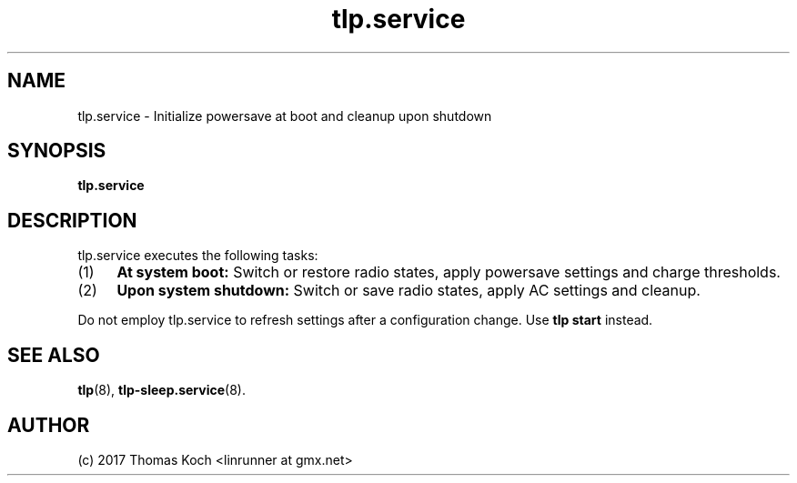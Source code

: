 .TH tlp.service 8 2017-01-26 "TLP 1.0" "Power Management"
.
.SH NAME
.
tlp.service \- Initialize powersave at boot and cleanup upon shutdown
.
.SH SYNOPSIS
.B tlp\&.service
.
.SH DESCRIPTION
tlp.service executes the following tasks:
.IP (1) 4
\fBAt system boot:\fR
Switch or restore radio states, apply powersave settings and charge thresholds.
.IP (2) 4
\fBUpon system shutdown:\fR
Switch or save radio states, apply AC settings and cleanup.
.PP
Do not employ tlp.service to refresh settings after a configuration change. Use \fBtlp start\fR instead.
.
.SH SEE ALSO
.BR tlp (8),
.BR tlp-sleep.service (8).
.
.SH AUTHOR
(c) 2017 Thomas Koch <linrunner at gmx.net>
